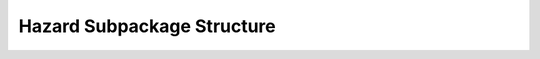 .. _HazardEx:

*******************************************
Hazard Subpackage Structure
*******************************************